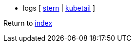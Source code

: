 * logs [
https://github.com/wercker/stern[stern] |
https://github.com/johanhaleby/kubetail[kubetail]
]

Return to link:README.adoc[index]